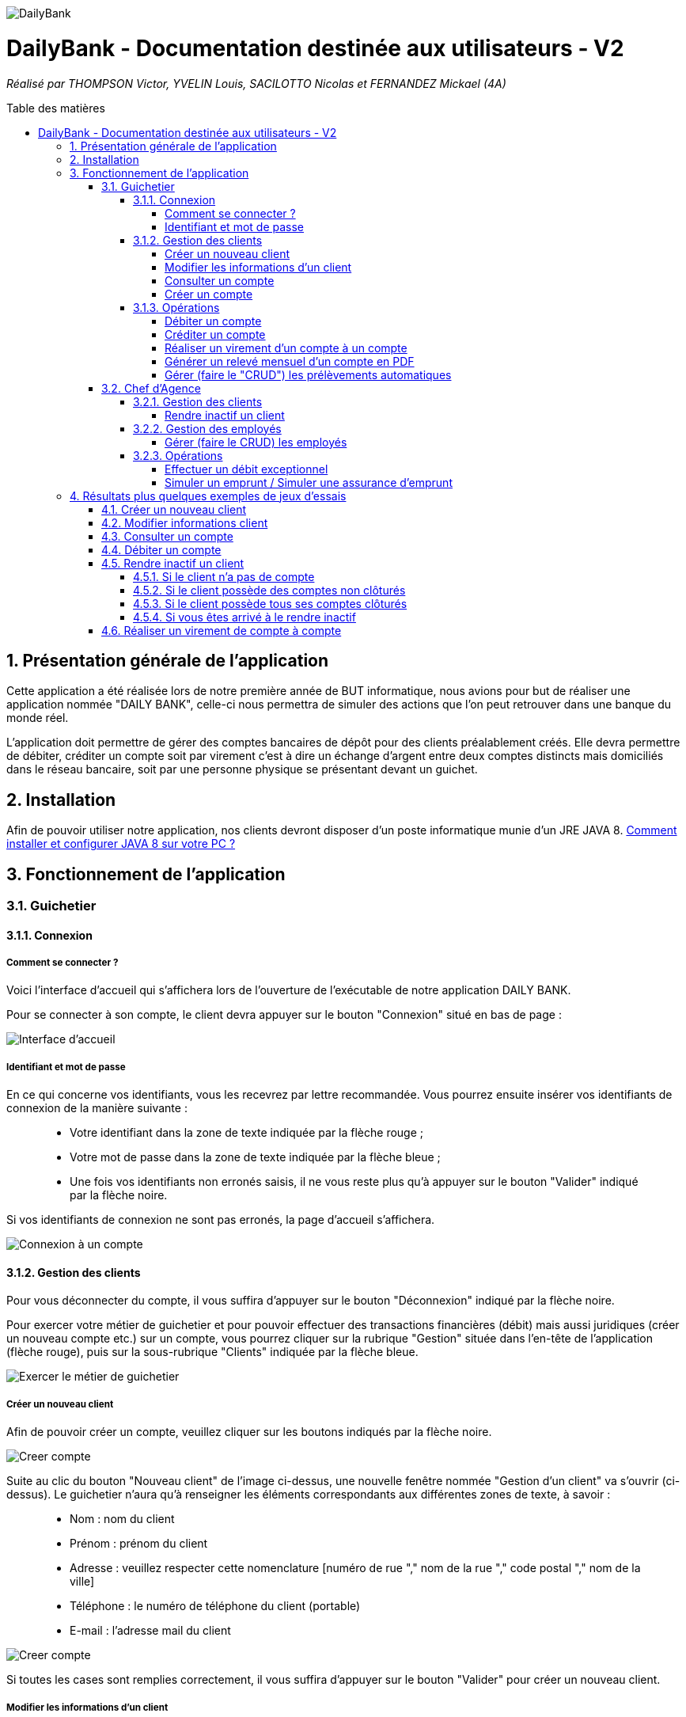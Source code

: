 :toc:
:toc-placement!:
:toc-title: Table des matières
:toclevels: 6
:numbered:
:nofooter:

image::/images/DailyBank.png[]
= DailyBank - Documentation destinée aux utilisateurs - V2
_Réalisé par THOMPSON Victor, YVELIN Louis, SACILOTTO Nicolas et FERNANDEZ Mickael (4A)_

toc::[]

== Présentation générale de l'application

Cette application a été réalisée lors de notre première année de BUT informatique, nous avions pour but de réaliser une application nommée "DAILY BANK", celle-ci nous permettra de simuler des actions que l’on peut retrouver dans une banque du monde réel.

L’application doit permettre de gérer des comptes bancaires de dépôt pour des clients préalablement créés. Elle devra permettre de débiter, créditer un compte soit par virement c’est à dire un échange d’argent entre deux comptes distincts mais domiciliés dans le réseau bancaire, soit par une personne physique se présentant devant un guichet.

== Installation 

Afin de pouvoir utiliser notre application, nos clients devront disposer d'un poste informatique munie d'un JRE JAVA 8. 
https://techexpert.tips/fr/windows-fr/installation-de-java-jre-sur-windows/[Comment installer et configurer JAVA 8 sur votre PC ?]

== Fonctionnement de l'application 

=== Guichetier

==== Connexion

===== Comment se connecter ? 

Voici l'interface d'accueil qui s'affichera lors de l'ouverture de l'exécutable de notre application DAILY BANK.

Pour se connecter à son compte, le client devra appuyer sur le bouton "Connexion" situé en bas de page :

image::/V0/images/accueil.png[Interface d'accueil]

===== Identifiant et mot de passe

En ce qui concerne vos identifiants, vous les recevrez par lettre recommandée. Vous pourrez ensuite insérer vos identifiants de connexion de la manière suivante :

____
- Votre identifiant dans la zone de texte indiquée par la flèche rouge ;

- Votre mot de passe dans la zone de texte indiquée par la flèche bleue ;

- Une fois vos identifiants non erronés saisis, il ne vous reste plus qu'à appuyer sur le bouton "Valider" indiqué par la flèche noire.
____

Si vos identifiants de connexion ne sont pas erronés, la page d'accueil s'affichera.

image::/V0/images/log.png[Connexion à un compte]

==== Gestion des clients 

Pour vous déconnecter du compte, il vous suffira d'appuyer sur le bouton "Déconnexion" indiqué par la flèche noire.

Pour exercer votre métier de guichetier et pour pouvoir effectuer des transactions financières (débit) mais aussi juridiques (créer un nouveau compte etc.) sur un compte, vous pourrez cliquer sur la rubrique "Gestion" située dans l'en-tête de l'application (flèche rouge), puis sur la sous-rubrique "Clients" indiquée par la flèche bleue.

image::/V0/images/gestionClient.png[Exercer le métier de guichetier]

===== Créer un nouveau client

Afin de pouvoir créer un compte, veuillez cliquer sur les boutons indiqués par la flèche noire.

image::/V0/images/creerCompte.png[Creer compte]

Suite au clic du bouton "Nouveau client" de l'image ci-dessus, une nouvelle fenêtre nommée "Gestion d'un client" va s'ouvrir (ci-dessus). Le guichetier n'aura qu'à renseigner les éléments correspondants aux différentes zones de texte, à savoir : 

____
- Nom : nom du client 

- Prénom : prénom du client 

- Adresse : veuillez respecter cette nomenclature [numéro de rue "," nom de la rue "," code postal "," nom de la ville]

- Téléphone : le numéro de téléphone du client (portable)

- E-mail : l'adresse mail du client
____

image::/V0/images/ajoutClient.png[Creer compte]

Si toutes les cases sont remplies correctement, il vous suffira d'appuyer sur le bouton "Valider" pour créer un nouveau client.

===== Modifier les informations d'un client

Vous vous êtes trompé lors de la création d'un client ? Pas de problèmes, notre application vous permet de rectifier d'éventuelles erreurs ! 
Afin de pouvoir modifier un compte, il vous faut au préalable connaître au minimum son numéro de compte (ID). Vous regarderez la liste fournie par mail. Une fois le code obtenu, il vous suffira de le renseigner dans la zone de texte indiquée par la flèche rouge (le prénom ainsi que le nom peuvent être renseignés dans leur zone de texte correspondante, mais ce n'est pas obligatoire) puis d'appuyer sur le bouton "Rechercher".

Prenons ici l'exemple du compte 181 qui appartient à un compte test pour la démonstration :

image::/V0/images/rechercheClient.png[Recherche Client]

Une fois le compte recherché, il ne vous reste plus qu'à regarder si le compte apparaît dans la zone blanche en dessous des zones de saisies comme sur l'image ci-dessous :

image::/V0/images/CompteTest.png[Recherche Client]

Une fois le client apparu dans la zone de recherche, il vous suffit de cliquer sur la zone horizontale où il apparaît puis de cliquer sur le bouton "Modifier client" indiqué par la flèche rouge :

image::/V0/images/preModif.png[Pré modification d'un compte]

Une nouvelle fenêtre s'ouvre (image de la fenêtre ci-dessous) et vous pourrez, de ce fait, changer les éventuelles erreurs en cliquant sur le bouton "Modifier" indiqué par la flèche rouge :

image::/V0/images/modifClient.png[Modifier un compte]

===== Consulter un compte

Afin de voir les opérations d'un compte je vous laisse suivre les étapes jusqu'à arriver à la fenêtre nommée "Gestion des clients" définie dans la rubrique "Modifier les informations d'un client" (étape 2.1.2.2). Une fois la page ouverte, il suffit de cliquer sur le compte dont on souhaite consulter les opérations avant de terminer par appuyer sur le bouton "Comptes client" (flèche rouge).

image::/V0/images/compte1.png[Etape 1 pour consulter compte]

Il ne reste plus qu'à suivre les flèches rouges :

image::/V0/images/compte2.png[Etape 2 pour consulter compte]

===== Créer un compte

==== Opérations

Enfin, nous pouvons voir la liste des opérations effectuées sur le compte sélectionné (flèche rouge)
Les éléments étant renseignés sont les suivants :

____
- La date de l'opération ;

- Description de l'opération (type de l'opération (retrait/dépôt), par quel moyen (carte bleue, espèce)) ;

- Montant de la somme de l'opération.
____

image::/V0/images/compte3.png[Etape 3 pour consulter compte]

Il vous est, en toute logique, impossible de réaliser une opération, quoi qu'elle puisse être, sur un compte que vous avez décidé de faire clôturer.
Vous pourrez toujours consulter l'ensemble des opérations réalisées précédemment sur le compte en question, mais vous ne pourrez plus interagir avec celui-ci dès lors qu'il s'agit de faire une opération :

image::/V0/images/cloture.PNG[Operation impossible]

===== Débiter un compte

Afin de pouvoir débiter un compte, il faut suivre les étapes de la rubrique "Consulter un compte" puis d'arriver jusqu'à l'interface nommée "Gestion des opérations comme illustrée sur l'image ci-dessous :

image::/V0/images/debiter1.png[Etape 1 pour debiter un compte]

Puis, veuillez sélectionner / saisir :

____
 - Le type d'opération (carte bleue ou espèce) indiqué par la flèche rouge ;
 
 - Le montant de l'opération indiqué par la flèche verte.
____
 
Une fois ces deux actions réalisées, il vous faut appuyer sur le bouton "Effectuer débit" pour valider la transaction, elle apparaîtra dans la zone dédiée aux opérations, comme vu dans la rubrique "Consulter compte" :

image::/V0/images/debiter2.png[Etape 2 pour debiter un compte]

===== Créditer un compte

Afin de pouvoir créditer un compte, il faut suivre les étapes de la rubrique "Consulter un compte" puis d'arriver jusqu'à l'interface nommée "Gestion des opérations comme illustrée sur l'image ci-dessous :

image::/V1/images/Créditer.png[Etape 1 pour créditer un compte]

Puis, veuillez sélectionner / saisir :

____
 - Le type d'opération (chèque ou espèce) indiqué par la flèche rouge ;
 
 - Le montant de l'opération indiqué par la flèche verte.
____
 
Une fois ces deux actions réalisées, il vous faut appuyer sur le bouton "Effectuer Crédit" pour valider la transaction, elle apparaîtra dans la zone dédiée aux opérations, comme vu dans la rubrique "Consulter compte" :

image::/V1/images/Créditer_TypeOp.png[Etape 2 pour créditer un compte]

===== Réaliser un virement d'un compte à un compte

La troisième et dernière opération que vous avez à votre disposition depuis la sélection d'un compte est de pouvoir réaliser un virement. Vous pouvez, de même, vous référer aux étapes expliquées plus haut afin d'accéder à la fenêtre suivante :

image::/V0/images/virement.PNG[Etape 1 pour faire un virement de compte à compte]

A la différence des deux autres actions, vous pourrez interagir avec l'ensemble des comptes courants possédés par un client afin de procéder à une transaction en direction du compte choisi. 
Vous avez ainsi la possibilité de choisir parmi la liste que vous avez à votre disposition, le compte courant du client auquel vous effectuerez votre virement. 

Mais ce ne serait sans oublier le montant dont vous êtes libre de choisir pour rendre le transfert fonctionnel. Toutefois, veuillez à vérifier votre découvert autorisé en fonction du solde de votre compte si vous aviez pour ambition de réaliser un virement auprès d'un autre client !

Si vous pensez que vous êtes prêt à réaliser votre opération, alors appuyez sur "Effectuer virement" pour confirmer la transaction que vous étiez en train de réaliser jusque-là !

image::/V0/images/interfacevirement.PNG[Etape 2 pour faire un virement de compte à compte]

===== Générer un relevé mensuel d'un compte en PDF

===== Gérer (faire le "CRUD") les prélèvements automatiques

=== Chef d'Agence

==== Gestion des clients

===== Rendre inactif un client

Afin de pouvoir rendre inactif d'un client, il faudra s'assurer dans un premier temps que vous êtes bien connecté en tant que chef d'agence et non en tant que  guichetier car seulement le chef d'agence peut rendre inactif un client. 

Ensuite, vous pourrez selectionner un compte d'un client comme sur l'image ci-dessous, puis suivre les étapes de la flèche rouge.

image::/V0/images/inactif1.png[Etape 1 pour rendre inactif un client]

Une fois arrivé sur l'interface de modification des informations concernant le client, il vous suffira de cliquer sur le bouton "Inactif". Petite précison des différentes situations qui peuvent se dérouler dans la partie "Jeu d'essais"

image::/V0/images/inactif2.png[Etape 2 pour rendre inactif un client]

Une fois rendu inactif, vous pourrez remarquer que le texte indiqué par la flèche rouge aura changé comme sur l'image ci-dessous, le client est désormais inactif.

image::/V0/images/inactif3.png[Etape 3 pour rendre inactif un client]

==== Gestion des employés

===== Gérer (faire le CRUD) les employés

==== Opérations

===== Effectuer un débit exceptionnel

===== Simuler un emprunt / Simuler une assurance d'emprunt

En règle générale, emprunter de l'argent signifie d'être en capacité de pouvoir réaliser le remboursement, ici au niveau du capital emprunté. C'est pour cela qu'il est primordial d'effectuer une simulation de crédit de manière à pouvoir anticiper son budget. 
Depuis la fenêtre d'un client, une option "Simulation" est ainsi mise à disposition (dont vous pouvez vous référer aux étapes expliquées précédemment pour y accéder) :

image::/V2/images/boutonsimulation.PNG[Etape 1 pour réaliser une simulation]

Toutefois, tous les employés ne possèdent pas les mêmes capacités et compétences qu'un chef d'agence et c'est pourquoi, seulement celui-ci peut procéder à une simulation avec un client désireux d'en effectuer un :

image::/V2/images/permissions.PNG[Etape 2 pour réaliser une simulation]

En cliquant alors sur le bouton, une interface dédiée à la simulation sera ouverte. Vous disposez de l'ensemble des informations nécessaires à renseigner pour calculer la mensualité que le client devrait. Ces informations concernent de ce fait, le capital emprunté, la durée du prêt ainsi qu'un taux d'intérêt optionnel. Car oui, il se peut que le taux d'intérêt soit négligeable, au point d'être nul et ce, pour différents facteurs (politique monétaire, etc.).

Ainsi, le client peut disposer ou non d'une assurance car il n'est pas impossible d'avoir des clients non-assurés :

image::/V2/images/simulationsansassurance.PNG[Etape 3 pour réaliser une simulation]

S'il n'en dispose pas, sa mensualité sera alors basée sur le capital emprunté, la durée ainsi que le taux d'intérêt :  

image::/V2/images/resultatsansassurance.PNG[Etape 4 pour réaliser une simulation]

S'il dispose d'une assurance, il est alors nécessaire qu'il le soit mentionné :

image::/V2/images/simulationavecassurance.PNG[Etape 5 pour réaliser une simulation]

Le taux d'assurance va influencer la mensualité que devra le client, généralement estimée plus chère. Pour autant, si celui-ci dispose d'un taux d'intérêt à 0%, son taux d'assurance le sera également, car ce genre de taux d'intérêts concernent généralement des légers investissements : la mensualité hors assurance et avec assurance risqueront alors d'être similaires.

Ainsi, par le biais d'une pop-up, comme vous avez pu le voir précédemment, la mensualité hors et avec assurance y seront mentionnées : 

image::/V2/images/resultatavecassurance.PNG[Etape 6 pour réaliser une simulation]

== Résultats plus quelques exemples de jeux d'essais

Passons à moins de théorique, ici vous trouverez les résultats de nos fonctionnalités, afin de mieux comprendre, il est fortement conseillé de connaître les étapes à suivre, je vous laisse pour cela, prendre connaissances de celles-ci qui sont situés dans la partie "Fonctionnement". Bien sur vous disposerez de toutes les preuves nécessaires (interface JAVA | base de données) pour témoigner de leur bon fonctionnement. 

=== Créer un nouveau client

Une fois toutes informations nécessaires renseignées, le client se rajoutera dans l'encadré blanc de votre interface "Gestion des clients" comme sur l'image ci-dessous:

image::/V0/images/creaCli1Preuve.png[Etape 1 preuve création client]

Au niveau back-end, votre client sera également ajouté, vous pourrez vérifier s'il existe en notant son idNumClient et remplacer le chiffre "323" par le chiffre qui correspond au niveau client, cette requête vous permet d'interroger la base de données et vous renvoie si il existe, les informations du client créé. 

image::/V0/images/creaCli2Preuve.png[Etape 2 preuve création client]

=== Modifier informations client

Ici, nous reprenons le client créé juste plus haut, nous allons changer toutes ses informations mis à part l'id du client et son idAgence.

image::/V0/images/modifCli1Preuve.png[Etape 1 preuve modification client]

Nous pouvons, à présent, voir que le client ait bien modifié que ce soit au niveau de l'interface JAVA :

image::/V0/images/modifCli2Preuve.png[Etape 2 preuve modification client]

Mais également au niveau de la base de données, on effectue la même requête que tout à l'heure :

image::/V0/images/modifCli3Preuve.png[Etape 3 preuve modification client]

=== Consulter un compte 

Reprenons une nouvelle fois le client orange1 crée plus haut et plus précisément son compte. Comme vous pouvez le voir sur l'image ci-dessous, le client hercule1 possède un compte. Pour le consulter, il vous suffit de cliquer dessus puis de suivre la flèche rouge.

image::/V0/images/consulterCompte1Preuve.png[Etape 1 preuve consultation compte d'un client]

Nous pouvons à présent voir les opérations du compte (débit en l'occurrence, ce n'est pas encore la fin du mois donc pas de crédit)

image::/V0/images/consulterCompte2Preuve.png[Etape 2 preuve consultation compte d'un client]

Côté back-end, les informations apparaissent également grâce à cette requête, une nouvelle fois, si vous voulez consulter les informations d'un autre client. Il vous suffira de changer le chiffre "323" par l'id du client désiré.

image::/V0/images/consulterCompte3Preuve.png[Etape 3 preuve consultation compte d'un client]

=== Débiter un compte

Pour ne pas changer, reprenons le client hercule1. Nous allons effectuer 2 debits (par carte bleue et espèce). Pour choisir le type de retrait, il vous suffit de cliquer sur la barre déroulante nommée "Retrait Espèces" puis de choisir entre les deux options comme sur l'image ci-dessous :

image::/V0/images/choixDuRetrait.png[Choix du type de retrait]

Ensuite renseignez le montant que vous voulez retirer dans la zone de texte puis, appuyez sur le bouton "Effectuer Débit" indiqué par la flèche rouge comme sur l'image dessous : 

image::/V0/images/debit1Preuve.png[Etape 1 preuve debit]

Nous pouvons voir maintenant que le debit effectué à l'instant s'affiche dans l'encadré blanc en dessous des anciennes opérations :

image::/V0/images/debit2Preuve.png[Etape 2 preuve debit]

Du côté back-end, les changements ont également été effectué :

image::/V0/images/debit3Preuve.png[Etape 3 preuve debit]

=== Rendre inactif un client

Cette fonctionnalité est différente selon les situations, pour vous les illustrer, vous pourrez les retrouvez ci-dessous :

==== Si le client n'a pas de compte

Généralement ce cas peut arriver lors de la création d'un client, lors de sa création il ne possède pas de compte donc on ne peut pas le rendre inactif :

image::/V0/images/ri1Preuve.png[Etape 1 preuve rendre inactif un client]

==== Si le client possède des comptes non clôturés

Pour rendre inactif un client, il faut que tous les comptes du client soient clôturés donc nous vous proposons de tous les clôturer en un clic comme sur l'image ci-dessous :

image::/V0/images/ri2Preuve.png[Etape 2 preuve rendre inactif un client]

Voici le message de succès de la clôturation de tous les comptes du client :

image::/V0/images/ri3Preuve.png[Etape 3 preuve rendre inactif un client]

==== Si le client possède tous ses comptes clôturés

Il vous suffit de vous rendre dans "Modifier client" puis de cliquer sur le bouton "Inactif"

==== Si vous êtes arrivé à le rendre inactif

Voici l'affichage lorsqu'un client est inactif :

image::/V0/images/ri4Preuve.png[Etape 4preuve rendre inactif un client]

=== Réaliser un virement de compte à compte

Comme toute autre opération (créditer/débiter), vous verrez également votre règlement s'afficher dans la liste des opérations effectuées depuis ce même compte et il en va de même pour le compte bénéficiaire du virement.
Le compte ici choisi, est différent de celui mentionné plus haut, mais le principe reste pour autant le même.

Ce compte, présent ci-dessous correspond au compte émetteur, c'est-à-dire, celui réalisant le virement :

image::/V1/images/emetteur.PNG[Etape 1 virement]

Et enfin, le compte présent de même, ci-dessous, correspond au compte récepteur, celui bénéficiant du virement :

image::/V1/images/recepteur.PNG[Etape 2 virement]

Côté back-end, après une requête SQL permettant de retrouver le virement effectué, les informations apparaissent également pour tenir compte des modifications apportées :

image::/V1/images/backend.PNG[Etape 3 virement]
